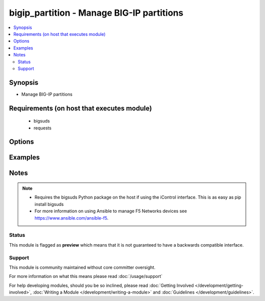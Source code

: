.. _bigip_partition:


bigip_partition - Manage BIG-IP partitions
++++++++++++++++++++++++++++++++++++++++++

.. versionadded:: 2.3


.. contents::
   :local:
   :depth: 2


Synopsis
--------

* Manage BIG-IP partitions


Requirements (on host that executes module)
-------------------------------------------

  * bigsuds
  * requests


Options
-------

.. raw:: html

    <table border=1 cellpadding=4>
    <tr>
    <th class="head">parameter</th>
    <th class="head">required</th>
    <th class="head">default</th>
    <th class="head">choices</th>
    <th class="head">comments</th>
    </tr>
                <tr><td>description<br/><div style="font-size: small;"></div></td>
    <td>no</td>
    <td>None</td>
        <td></td>
        <td><div>The description to attach to the Partition</div>        </td></tr>
                <tr><td>route_domain<br/><div style="font-size: small;"></div></td>
    <td>no</td>
    <td>None</td>
        <td></td>
        <td><div>The default Route Domain to assign to the Partition. If no route domain is specified, then the default route domain for the system (typically zero) will be used only when creating a new partition. <code>route_domain</code> and <code>route_domain_id</code> are mutually exclusive.</div>        </td></tr>
        </table>
    </br>



Examples
--------

 ::

    




Notes
-----

.. note::
    - Requires the bigsuds Python package on the host if using the iControl interface. This is as easy as pip install bigsuds
    - For more information on using Ansible to manage F5 Networks devices see https://www.ansible.com/ansible-f5.



Status
~~~~~~

This module is flagged as **preview** which means that it is not guaranteed to have a backwards compatible interface.


Support
~~~~~~~

This module is community maintained without core committer oversight.

For more information on what this means please read :doc:`/usage/support`


For help developing modules, should you be so inclined, please read :doc:`Getting Involved </development/getting-involved>`, :doc:`Writing a Module </development/writing-a-module>` and :doc:`Guidelines </development/guidelines>`.